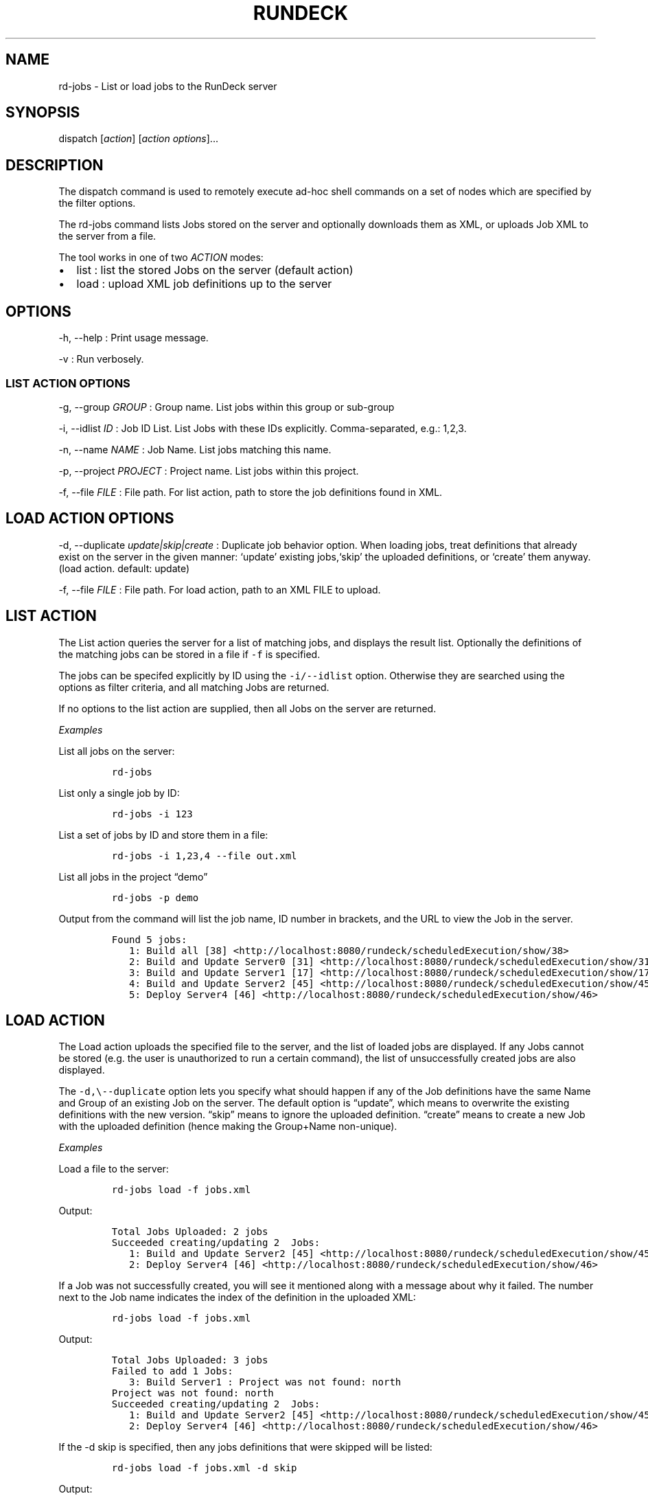 .TH RUNDECK 1 "November 20, 2010" "RunDeck User Manuals" "Version 1.0"
.SH NAME
.PP
rd-jobs - List or load jobs to the RunDeck server
.SH SYNOPSIS
.PP
dispatch [\f[I]action\f[]] [\f[I]action options\f[]]\&...
.SH DESCRIPTION
.PP
The dispatch command is used to remotely execute ad-hoc shell
commands on a set of nodes which are specified by the filter
options.
.PP
The rd-jobs command lists Jobs stored on the server and optionally
downloads them as XML, or uploads Job XML to the server from a
file.
.PP
The tool works in one of two \f[I]ACTION\f[] modes:
.IP \[bu] 2
list : list the stored Jobs on the server (default action)
.IP \[bu] 2
load : upload XML job definitions up to the server
.SH OPTIONS
.PP
-h, --help : Print usage message.
.PP
-v : Run verbosely.
.SS LIST ACTION OPTIONS
.PP
-g, --group \f[I]GROUP\f[] : Group name.
List jobs within this group or sub-group
.PP
-i, --idlist \f[I]ID\f[] : Job ID List.
List Jobs with these IDs explicitly.
Comma-separated, e.g.: 1,2,3.
.PP
-n, --name \f[I]NAME\f[] : Job Name.
List jobs matching this name.
.PP
-p, --project \f[I]PROJECT\f[] : Project name.
List jobs within this project.
.PP
-f, --file \f[I]FILE\f[] : File path.
For list action, path to store the job definitions found in XML.
.SH LOAD ACTION OPTIONS
.PP
-d, --duplicate \f[I]update|skip|create\f[] : Duplicate job
behavior option.
When loading jobs, treat definitions that already exist on the
server in the given manner: `update' existing jobs,`skip' the
uploaded definitions, or `create' them anyway.
(load action.
default: update)
.PP
-f, --file \f[I]FILE\f[] : File path.
For load action, path to an XML FILE to upload.
.SH LIST ACTION
.PP
The List action queries the server for a list of matching jobs, and
displays the result list.
Optionally the definitions of the matching jobs can be stored in a
file if \f[C]-f\f[] is specified.
.PP
The jobs can be specifed explicitly by ID using the
\f[C]-i/--idlist\f[] option.
Otherwise they are searched using the options as filter criteria,
and all matching Jobs are returned.
.PP
If no options to the list action are supplied, then all Jobs on the
server are returned.
.PP
\f[I]Examples\f[]
.PP
List all jobs on the server:
.IP
.nf
\f[C]
rd-jobs
\f[]
.fi
.PP
List only a single job by ID:
.IP
.nf
\f[C]
rd-jobs\ -i\ 123
\f[]
.fi
.PP
List a set of jobs by ID and store them in a file:
.IP
.nf
\f[C]
rd-jobs\ -i\ 1,23,4\ --file\ out.xml
\f[]
.fi
.PP
List all jobs in the project \[lq]demo\[rq]
.IP
.nf
\f[C]
rd-jobs\ -p\ demo
\f[]
.fi
.PP
Output from the command will list the job name, ID number in
brackets, and the URL to view the Job in the server.
.IP
.nf
\f[C]
Found\ 5\ jobs:
\ \ \ 1:\ Build\ all\ [38]\ <http://localhost:8080/rundeck/scheduledExecution/show/38>
\ \ \ 2:\ Build\ and\ Update\ Server0\ [31]\ <http://localhost:8080/rundeck/scheduledExecution/show/31>
\ \ \ 3:\ Build\ and\ Update\ Server1\ [17]\ <http://localhost:8080/rundeck/scheduledExecution/show/17>
\ \ \ 4:\ Build\ and\ Update\ Server2\ [45]\ <http://localhost:8080/rundeck/scheduledExecution/show/45>
\ \ \ 5:\ Deploy\ Server4\ [46]\ <http://localhost:8080/rundeck/scheduledExecution/show/46>
\f[]
.fi
.SH LOAD ACTION
.PP
The Load action uploads the specified file to the server, and the
list of loaded jobs are displayed.
If any Jobs cannot be stored (e.g.
the user is unauthorized to run a certain command), the list of
unsuccessfully created jobs are also displayed.
.PP
The \f[C]-d,\\--duplicate\f[] option lets you specify what should
happen if any of the Job definitions have the same Name and Group
of an existing Job on the server.
The default option is \[lq]update\[rq], which means to overwrite
the existing definitions with the new version.
\[lq]skip\[rq] means to ignore the uploaded definition.
\[lq]create\[rq] means to create a new Job with the uploaded
definition (hence making the Group+Name non-unique).
.PP
\f[I]Examples\f[]
.PP
Load a file to the server:
.IP
.nf
\f[C]
rd-jobs\ load\ -f\ jobs.xml
\f[]
.fi
.PP
Output:
.IP
.nf
\f[C]
Total\ Jobs\ Uploaded:\ 2\ jobs
Succeeded\ creating/updating\ 2\ \ Jobs:
\ \ \ 1:\ Build\ and\ Update\ Server2\ [45]\ <http://localhost:8080/rundeck/scheduledExecution/show/45>
\ \ \ 2:\ Deploy\ Server4\ [46]\ <http://localhost:8080/rundeck/scheduledExecution/show/46>
\f[]
.fi
.PP
If a Job was not successfully created, you will see it mentioned
along with a message about why it failed.
The number next to the Job name indicates the index of the
definition in the uploaded XML:
.IP
.nf
\f[C]
rd-jobs\ load\ -f\ jobs.xml
\f[]
.fi
.PP
Output:
.IP
.nf
\f[C]
Total\ Jobs\ Uploaded:\ 3\ jobs
Failed\ to\ add\ 1\ Jobs:
\ \ \ 3:\ Build\ Server1\ :\ Project\ was\ not\ found:\ north
Project\ was\ not\ found:\ north
Succeeded\ creating/updating\ 2\ \ Jobs:
\ \ \ 1:\ Build\ and\ Update\ Server2\ [45]\ <http://localhost:8080/rundeck/scheduledExecution/show/45>
\ \ \ 2:\ Deploy\ Server4\ [46]\ <http://localhost:8080/rundeck/scheduledExecution/show/46>
\f[]
.fi
.PP
If the -d skip is specified, then any jobs definitions that were
skipped will be listed:
.IP
.nf
\f[C]
rd-jobs\ load\ -f\ jobs.xml\ -d\ skip
\f[]
.fi
.PP
Output:
.IP
.nf
\f[C]
Total\ Jobs\ Uploaded:\ 2\ jobs
Skipped\ 2\ Jobs:
\ \ \ 1:\ Build\ and\ Update\ Server2\ [45]\ <http://localhost:8080/rundeck/scheduledExecution/show/45>
\ \ \ 2:\ Deploy\ Server4\ [46]\ <http://localhost:8080/rundeck/scheduledExecution/show/46>
\f[]
.fi
.SH SEE ALSO
.PP
\f[C]run\f[] (1).
.PP
The RunDeck source code and all documentation may be downloaded
from <https://github.com/dtolabs/rundeck/>.
.SH AUTHORS
Greg Schueler; Alex Honor.
